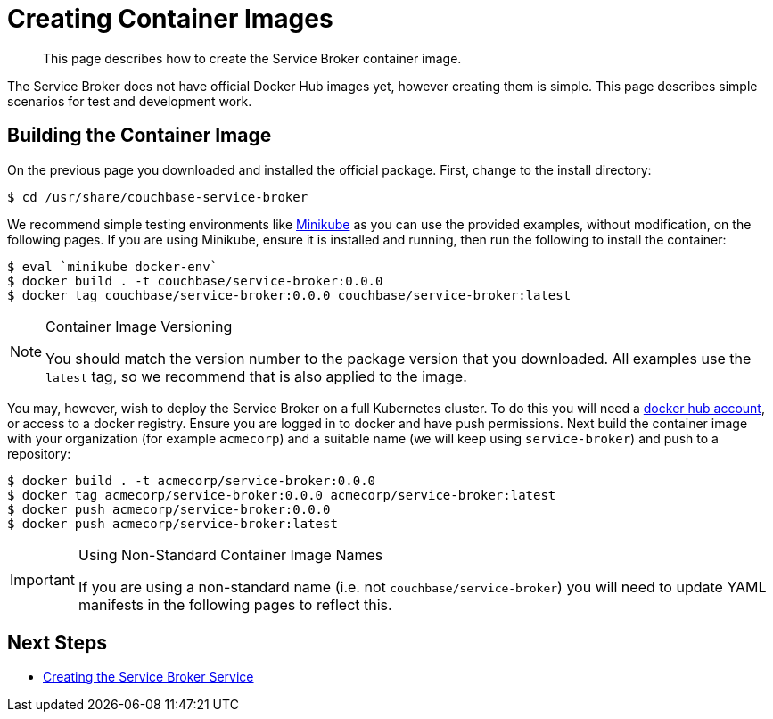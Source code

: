 = Creating Container Images

[abstract]
This page describes how to create the Service Broker container image.

ifdef::env-github[]
:relfileprefix: ../
:imagesdir: https://github.com/couchbase/service-broker/raw/master/documentation/modules/ROOT/assets/images
endif::[]

The Service Broker does not have official Docker Hub images yet, however creating them is simple.
This page describes simple scenarios for test and development work.

== Building the Container Image

On the previous page you downloaded and installed the official package.
First, change to the install directory:

[source,console]
----
$ cd /usr/share/couchbase-service-broker
----

We recommend simple testing environments like https://kubernetes.io/docs/setup/learning-environment/minikube/[Minikube^] as you can use the provided examples, without modification, on the following pages.
If you are using Minikube, ensure it is installed and running, then run the following to install the container:

[source,console]
----
$ eval `minikube docker-env`
$ docker build . -t couchbase/service-broker:0.0.0
$ docker tag couchbase/service-broker:0.0.0 couchbase/service-broker:latest
----

.Container Image Versioning
[NOTE]
====
You should match the version number to the package version that you downloaded.
All examples use the `latest` tag, so we recommend that is also applied to the image.
====

You may, however, wish to deploy the Service Broker on a full Kubernetes cluster.
To do this you will need a https://hub.docker.com[docker hub account^], or access to a docker registry.
Ensure you are logged in to docker and have push permissions.
Next build the container image with your organization (for example `acmecorp`) and a suitable name (we will keep using `service-broker`) and push to a repository:

[source,console]
----
$ docker build . -t acmecorp/service-broker:0.0.0
$ docker tag acmecorp/service-broker:0.0.0 acmecorp/service-broker:latest
$ docker push acmecorp/service-broker:0.0.0
$ docker push acmecorp/service-broker:latest
----

.Using Non-Standard Container Image Names
[IMPORTANT]
====
If you are using a non-standard name (i.e. not `couchbase/service-broker`) you will need to update YAML manifests in the following pages to reflect this.
====

== Next Steps

* xref:install/kubernetes.adoc[Creating the Service Broker Service]

